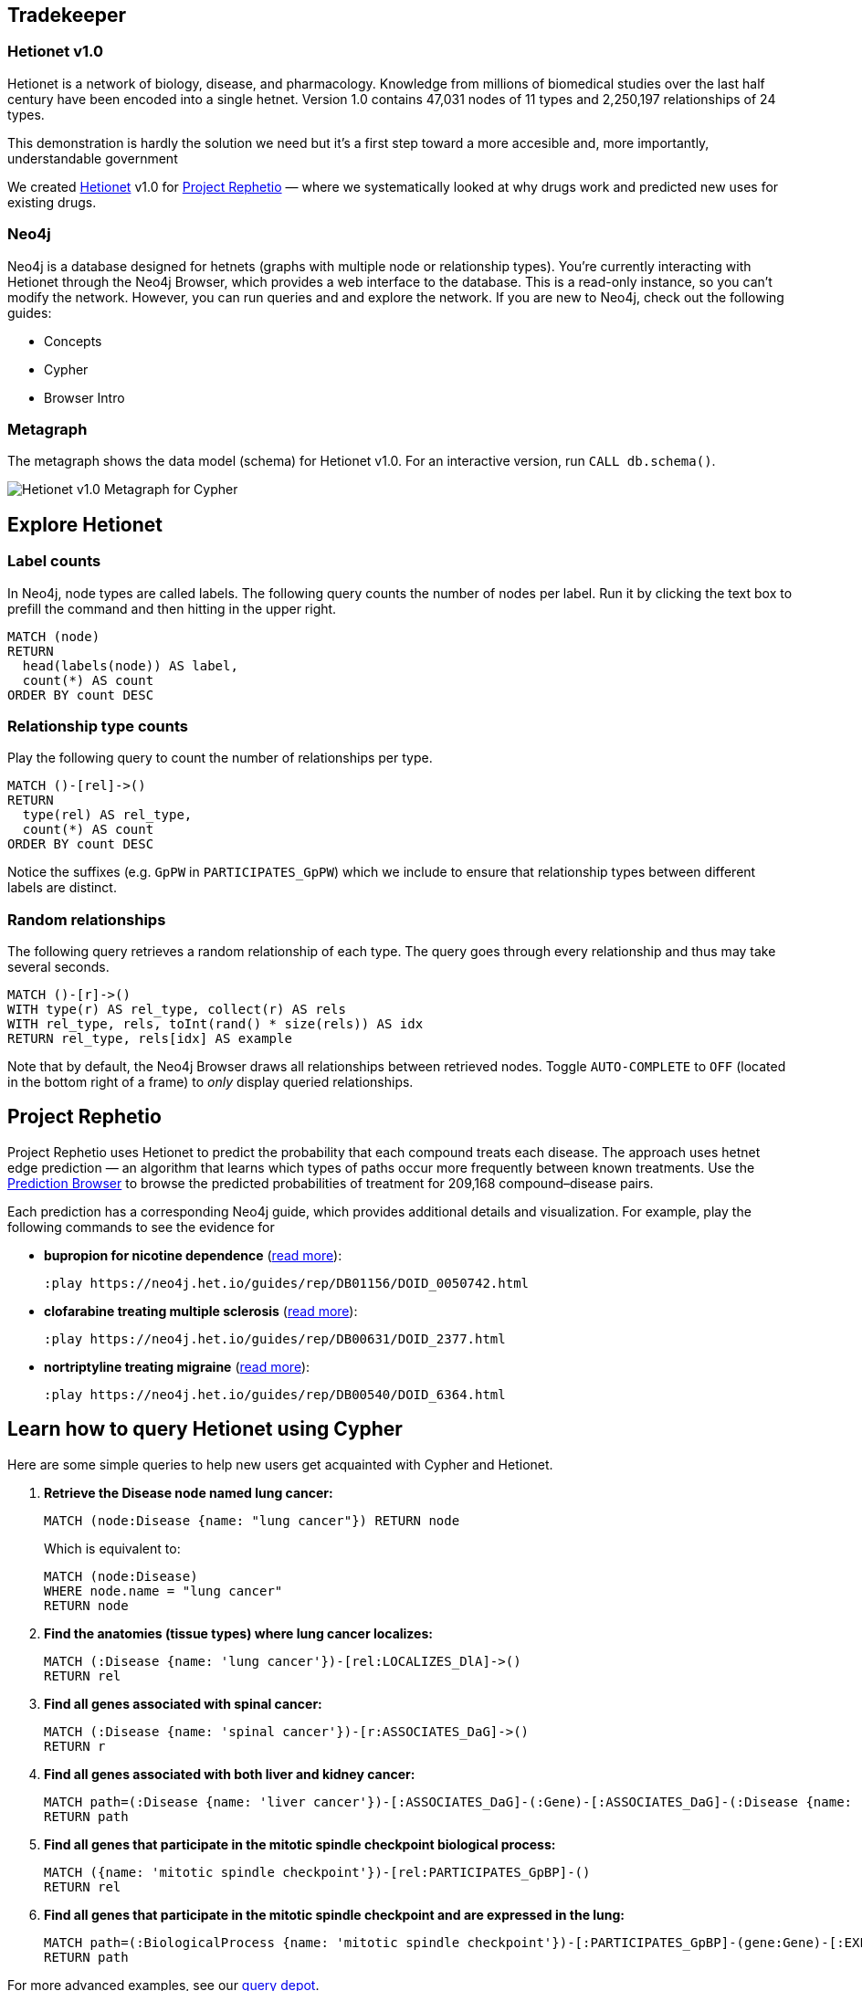 :author: Andrew Agostini
:tags: Tradekeeper
:neo4j-version: 3.1
:linkattrs:

== Tradekeeper 

++++
<div class="col-lg-3 ng-scope">
++++
=== Hetionet v1.0

Hetionet is a network of biology, disease, and pharmacology. Knowledge from millions of biomedical studies over the last half century have been encoded into a single hetnet. Version 1.0 contains 47,031 nodes of 11 types and 2,250,197 relationships of 24 types.

This demonstration is hardly the solution we need but it's a first step toward a more accesible and, more importantly, understandable government 

We created link:https://github.com/dhimmel/hetionet[Hetionet] v1.0 for link:https://thinklab.com/p/rephetio[Project Rephetio] — where we systematically looked at why drugs work and predicted new uses for existing drugs.

++++
</div>
++++

++++
<div class="col-lg-3 ng-scope">
++++

=== Neo4j

Neo4j is a database designed for hetnets (graphs with multiple node or relationship types). You're currently interacting with Hetionet through the Neo4j Browser, which provides a web interface to the database. This is a read-only instance, so you can't modify the network. However, you can run queries and and explore the network. If you are new to Neo4j, check out the following guides:

 * +++<a play-topic="concepts">Concepts</a>+++
 * +++<a play-topic="cypher">Cypher</a>+++
 * +++<a play-topic="intro">Browser Intro</a>+++

++++
</div>
<div class="col-lg-6 ng-scope">
++++
=== Metagraph

The metagraph shows the data model (schema) for Hetionet v1.0. For an interactive version, run `CALL db.schema()`.

++++
<img src="https://github.com/dhimmel/rephetio/raw/5f834b14b94b9b9d2082c5ae0303b57d634c3a40/figure/metagraph-cypher.png" title="Hetionet v1.0 Metagraph for Cypher" class="img-responsive">

</div>
++++

== Explore Hetionet

++++
<div class="col-lg-3 ng-scope">
++++

=== Label counts

In Neo4j, node types are called labels. The following query counts the number of nodes per label. Run it by clicking the text box to prefill the command and then hitting +++<a tooltip-placement="left" class="circled play sl sl-play"></a>+++ in the upper right.

[source,cypher]
----
MATCH (node)
RETURN
  head(labels(node)) AS label,
  count(*) AS count
ORDER BY count DESC
----
++++
</div>
<div class="col-lg-3 ng-scope">
++++

=== Relationship type counts

Play the following query to count the number of relationships per type.

[source,cypher]
----
MATCH ()-[rel]->()
RETURN
  type(rel) AS rel_type,
  count(*) AS count
ORDER BY count DESC
----

Notice the suffixes (e.g. `GpPW` in `PARTICIPATES_GpPW`) which we include to ensure that relationship types between different labels are distinct.

++++
</div>
<div class="col-lg-6 ng-scope">
++++

=== Random relationships

The following query retrieves a random relationship of each type. The query goes through every relationship and thus may take several seconds.

[source,cypher]
----
MATCH ()-[r]->()
WITH type(r) AS rel_type, collect(r) AS rels
WITH rel_type, rels, toInt(rand() * size(rels)) AS idx
RETURN rel_type, rels[idx] AS example
----

Note that by default, the Neo4j Browser draws all relationships between retrieved nodes. Toggle `AUTO-COMPLETE` to `OFF` (located in the bottom right of a frame) to _only_ display queried relationships.

++++
</div>
++++

== Project Rephetio

Project Rephetio uses Hetionet to predict the probability that each compound treats each disease. The approach uses hetnet edge prediction — an algorithm that learns which types of paths occur more frequently between known treatments. Use the link:http://het.io/repurpose/[Prediction Browser, title="Project Rephetio Prediction Browser on het.io"] to browse the predicted probabilities of treatment for 209,168 compound–disease pairs.

Each prediction has a corresponding Neo4j guide, which provides additional details and visualization. For example, play the following commands to see the evidence for

* *bupropion for nicotine dependence* (link:https://thinklab.com/d/203#8[read more]):
+
[source,cypher]
----
:play https://neo4j.het.io/guides/rep/DB01156/DOID_0050742.html
----

* *clofarabine treating multiple sclerosis* (link:https://thinklab.com/d/203#13[read more]):
+
[source,cypher]
----
:play https://neo4j.het.io/guides/rep/DB00631/DOID_2377.html
----

* *nortriptyline treating migraine* (link:https://thinklab.com/d/203#7[read more]):
+
[source,cypher]
----
:play https://neo4j.het.io/guides/rep/DB00540/DOID_6364.html
----

== Learn how to query Hetionet using Cypher

Here are some simple queries to help new users get acquainted with Cypher and Hetionet.

1. *Retrieve the Disease node named lung cancer:*
+
[source,cypher]
----
MATCH (node:Disease {name: "lung cancer"}) RETURN node
----
+
Which is equivalent to:
+
[source,cypher]
----
MATCH (node:Disease)
WHERE node.name = "lung cancer"
RETURN node
----

2. *Find the anatomies (tissue types) where lung cancer localizes:*
+
[source,cypher]
----
MATCH (:Disease {name: 'lung cancer'})-[rel:LOCALIZES_DlA]->()
RETURN rel
----

3. *Find all genes associated with spinal cancer:*
+
[source,cypher]
----
MATCH (:Disease {name: 'spinal cancer'})-[r:ASSOCIATES_DaG]->()
RETURN r
----

4. *Find all genes associated with both liver and kidney cancer:*
+
[source,cypher]
----
MATCH path=(:Disease {name: 'liver cancer'})-[:ASSOCIATES_DaG]-(:Gene)-[:ASSOCIATES_DaG]-(:Disease {name: 'kidney cancer'})
RETURN path
----

5. *Find all genes that participate in the mitotic spindle checkpoint biological process:*
+
[source,cypher]
----
MATCH ({name: 'mitotic spindle checkpoint'})-[rel:PARTICIPATES_GpBP]-()
RETURN rel
----

6. *Find all genes that participate in the mitotic spindle checkpoint and are expressed in the lung:*
+
[source,cypher]
----
MATCH path=(:BiologicalProcess {name: 'mitotic spindle checkpoint'})-[:PARTICIPATES_GpBP]-(gene:Gene)-[:EXPRESSES_AeG]-(:Anatomy {name: 'lung'})
RETURN path
----

For more advanced examples, see our link:https://doi.org/10.15363/thinklab.d220[query depot].

== Style

Execute this command to load the hetionet style. Once the style is loaded, the node coloring in the browser will match the metagraph from the first slide in this guide. This command only needs to be run once per web browser.

[source]
----
:style https://neo4j.het.io/guides/graphstyle.grass
----

== Querying Hetionet from Python

We allow users to programmatically query Hetionet. Our Neo4j instance supports HTTP(S) and Bolt connections. The code below shows how to query Hetionet from Python using the official `neo4j` driver and the `py2neo` community driver.

[source,python]
----
# We use Pandas DataFrames to store tabular query results
# However, this is an optional step for downstream convenience
import pandas

# Return 5 arbitrary diseases
query = '''
MATCH (disease:Disease)
RETURN
  disease.identifier as identifier,
  disease.name AS name
LIMIT 5
'''

# Uses the official neo4j-python-driver. See https://github.com/neo4j/neo4j-python-driver
from neo4j.v1 import GraphDatabase
driver = GraphDatabase.driver("bolt://neo4j.het.io")
with driver.session() as session:
    result = session.run(query)
    result_df = pandas.DataFrame((x.values() for x in result), columns=result.keys())

# Uses py2neo. See http://py2neo.org/v3/
import py2neo
graph = py2neo.Graph("bolt://neo4j.het.io", bolt=True, secure=True,
    http_port=80, https_port=443, bolt_port=7687)
cursor = graph.run(query)
result_df = pandas.DataFrame.from_records(cursor, columns=cursor.keys())
----

In addition to Python, Neo4j has driver support for link:https://neo4j.com/developer/language-guides/[many other languages].

We currently limit queries to 120 seconds. If you notice that the Neo4j server is overloaded, please hold off automated queries. If you are doing a substantial amount of querying, please run the database locally (see the link:https://hub.docker.com/r/dhimmel/hetionet/[Hetionet Docker]).
